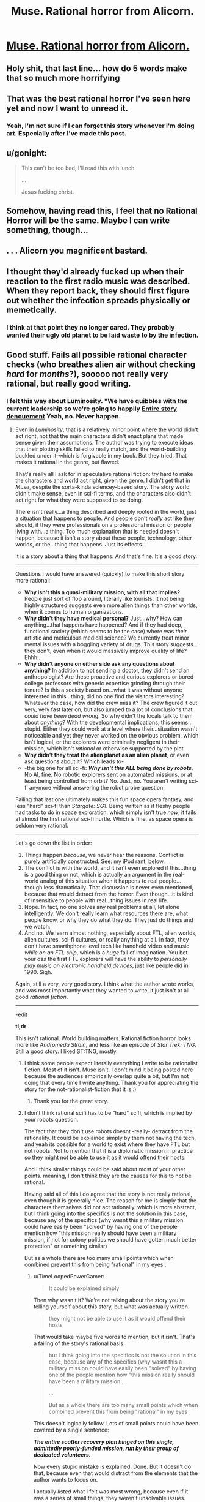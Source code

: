 #+TITLE: Muse. Rational horror from Alicorn.

* [[http://alicorn.elcenia.com/stories/muse.shtml][Muse. Rational horror from Alicorn.]]
:PROPERTIES:
:Author: thesteamboat
:Score: 56
:DateUnix: 1438200881.0
:DateShort: 2015-Jul-30
:END:

** Holy shit, that last line... how do 5 words make that so much more horrifying
:PROPERTIES:
:Author: AmyWarlock
:Score: 10
:DateUnix: 1438223316.0
:DateShort: 2015-Jul-30
:END:


** That was the best rational horror I've seen here yet and now I want to unread it.
:PROPERTIES:
:Author: ArgentStonecutter
:Score: 15
:DateUnix: 1438202167.0
:DateShort: 2015-Jul-30
:END:

*** Yeah, I'm not sure if I can forget this story whenever I'm doing art. Especially after I've made this post.
:PROPERTIES:
:Score: 1
:DateUnix: 1438348703.0
:DateShort: 2015-Jul-31
:END:


** u/gonight:
#+begin_quote
  This can't be too bad, I'll read this with lunch.

  ...

  Jesus fucking christ.
#+end_quote
:PROPERTIES:
:Author: gonight
:Score: 13
:DateUnix: 1438210355.0
:DateShort: 2015-Jul-30
:END:


** Somehow, having read this, I feel that no Rational Horror will be the same. Maybe I can write something, though...
:PROPERTIES:
:Author: blazinghand
:Score: 13
:DateUnix: 1438203637.0
:DateShort: 2015-Jul-30
:END:


** . . . Alicorn you magnificent bastard.
:PROPERTIES:
:Author: Empiricist_or_not
:Score: 5
:DateUnix: 1438215816.0
:DateShort: 2015-Jul-30
:END:


** I thought they'd already fucked up when their reaction to the first radio music was described. When they report back, they should first figure out whether the infection spreads physically or memetically.
:PROPERTIES:
:Author: Gurkenglas
:Score: 3
:DateUnix: 1438238759.0
:DateShort: 2015-Jul-30
:END:

*** I think at that point they no longer cared. They probably wanted their ugly old planet to be laid waste to by the infection.
:PROPERTIES:
:Author: IWantUsToMerge
:Score: 1
:DateUnix: 1438241419.0
:DateShort: 2015-Jul-30
:END:


** Good stuff. Fails all possible rational character checks (who breathes alien air without checking /hard/ for /months/?), sooooo not really very rational, but really good writing.
:PROPERTIES:
:Author: TimeLoopedPowerGamer
:Score: 7
:DateUnix: 1438237014.0
:DateShort: 2015-Jul-30
:END:

*** I felt this way about Luminosity. "We have quibbles with the current leadership so we're going to happily [[#s][Entire story denouement]] Yeah, no. Never happen.
:PROPERTIES:
:Author: 75thTrombone
:Score: 3
:DateUnix: 1438239480.0
:DateShort: 2015-Jul-30
:END:

**** Even in /Luminosity/, that is a relatively minor point where the world didn't act right, not that the main characters didn't enact plans that made sense given their assumptions. The author was trying to execute ideas that their plotting skills failed to really match, and the world-building buckled under it--which is forgivable in my book. But they tried. That makes it rational in the genre, but flawed.

That's really all I ask for in speculative rational fiction: try hard to make the characters and world act right, given the genre. I didn't get that in /Muse/, despite the sorta-kinda sciencey-based story. The story world didn't make sense, even in sci-fi terms, and the characters also didn't act right for what they were supposed to be doing.

There isn't really...a thing described and deeply rooted in the world, just a situation that happens to people. And people don't /really/ act like they should, if they were professionals on a professional mission or people living with...a thing. Too much explanation that is needed doesn't happen, because it isn't a story about these people, technology, other worlds, or the...thing that happens. Just its effects.

It is a story about a thing that happens. And that's fine. It's a good story.

--------------

Questions I would have answered (quickly) to make this short story more rational:

- *Why isn't this a quasi-military mission, with all that implies?* People just sort of flop around, literally like tourists. It not being highly structured suggests even more alien things than other worlds, when it comes to human organizations.
- *Why didn't they have medical personal?* Just...why? How can anything...that happens have happened? And if they had deep, functional society (which seems to be the case) where was /their/ artistic and meticulous medical science? We currently treat minor mental issues with a boggling variety of drugs. This story suggests...they don't, even when it would massively improve quality of life? Ehhh...
- *Why didn't anyone on either side ask any questions about anything?* In addition to not sending a doctor, they didn't send an anthropologist? Are these proactive and curious explorers or bored college professors with generic expertise grinding through their tenure? Is this a society based on...what it was without anyone interested in this...thing, did no one find the visitors interesting? Whatever the case, how did the crew miss it? The crew figured it out very, very fast later on, but also jumped to a lot of conclusions that /could have been dead wrong/. So why didn't the locals talk to them about /anything/? With the developmental implications, this seems...stupid. Either they could work at a level where their...situation wasn't noticeable and yet they never worked on the obvious problem, which isn't logical, or the explorers were criminally negligent in their mission, which isn't /rational/ or otherwise supported by the plot.
- *Why didn't they treat the alien planet as an alien planet*, or even ask questions about it? Which leads to-
- -the big one for all sci-fi: */Why isn't this ALL being done by robots/*. No AI, fine. No robotic explorers sent on automated missions, or at least being controlled from orbit? No. Just, no. You aren't writing sci-fi anymore without answering the robot probe question.

Failing that last one ultimately makes this fun space opera fantasy, and less "hard" sci-fi than /Stargate: SG1/. Being written as if fleshy people had tasks to do in space exploration, which simply isn't true /now/, it fails at almost the first rational sci-fi hurtle. Which is fine, as space opera is seldom very rational.

--------------

Let's go down the list in order:

1. Things happen /because/, we never hear the reasons. Conflict is purely artificially constructed. See: my iPod rant, below.
2. The conflict is with the world, and it isn't even explored if this...thing is a good thing or not, which is actually an argument in the real-world analog of this situation when it happens to real people...though less dramatically. That discussion is never even mentioned, because that would detract from the horror. Even though...it is kind of insensitive to people with real...thing issues in real life.
3. Nope. In fact, no one solves any real problems at all, let alone intelligently. We don't really learn what resources there are, what people know, or why they do what they do. They just do things and we watch.
4. And no. We learn almost nothing, especially about FTL, alien worlds, alien cultures, sci-fi cultures, or really anything at all. In fact, they don't have smarthphone level tech like handheld video and music /while on an FTL ship/, which is a /huge/ fail of imagination. You bet your /ass/ the first FTL explorers will have the ability to /personally play music on electronic handheld devices/, just like people did in 1990. Sigh.

Again, still a very, very good story. I think what the author wrote works, and was most importantly what they wanted to write, it just isn't at all good /rational fiction/.

--------------

-edit

*tl;dr*

This isn't rational. World building matters. Rational fiction horror looks more like /Andromeda Strain/, and less like an episode of /Star Trek: TNG/. Still a good story. I liked ST:TNG, mostly.
:PROPERTIES:
:Author: TimeLoopedPowerGamer
:Score: 7
:DateUnix: 1438244170.0
:DateShort: 2015-Jul-30
:END:

***** I think some people expect literally everything I write to be rationalist fiction. Most of it isn't. Muse isn't. I don't mind it being posted here because the audiences empirically overlap quite a bit, but I'm not doing that every time I write anything. Thank you for appreciating the story for the not-rationalist-fiction that it is :)
:PROPERTIES:
:Author: LuminousAlicorn
:Score: 14
:DateUnix: 1438388791.0
:DateShort: 2015-Aug-01
:END:

****** Thank you for the great story.
:PROPERTIES:
:Author: TimeLoopedPowerGamer
:Score: 4
:DateUnix: 1438390705.0
:DateShort: 2015-Aug-01
:END:


***** I don't think rational scifi has to be "hard" scifi, which is implied by your robots question.

The fact that they don't use robots doesnt -really- detract from the rationality. It could be explained simply by them not having the tech, and yeah its possible for a world to exist where they have FTL but not robots. Not to mention that it is a diplomatic mission in practice so they might not be able to use it as it would offend their hosts.

And I think similar things could be said about most of your other points. meaning, I don't think they are the causes for this to not be rational.

Having said all of this i do agree that the story is not really rational, even though it is generally nice. The reason for me is simply that the characters themselves did not act rationally. which is more abstract, but I think going into the specifics is not the solution in this case, because any of the specifics (why wasnt this a military mission could have easily been "solved" by having one of the people mention how "this mission really should have been a military mission, if not for colony politics we should have gotten much better protection" or something similar)

But as a whole there are too many small points which when combined prevent this from being "rational" in my eyes..
:PROPERTIES:
:Author: IomKg
:Score: 1
:DateUnix: 1438262745.0
:DateShort: 2015-Jul-30
:END:

****** u/TimeLoopedPowerGamer:
#+begin_quote
  It could be explained simply
#+end_quote

Then why wasn't it? We're not talking about the story you're telling yourself about this story, but what was actually written.

#+begin_quote
  they might not be able to use it as it would offend their hosts
#+end_quote

That would take maybe five words to mention, but it isn't. That's a failing of the story's rational basis.

#+begin_quote
  but I think going into the specifics is not the solution in this case, because any of the specifics (why wasnt this a military mission could have easily been "solved" by having one of the people mention how "this mission really should have been a military mission...

  ...

  But as a whole there are too many small points which when combined prevent this from being "rational" in my eyes
#+end_quote

This doesn't logically follow. Lots of small points could have been covered by a single sentence:

*/The entire scatter recovery plan hinged on this single, admittedly poorly-funded mission, run by their group of dedicated volunteers./*

Now every stupid mistake is explained. Done. But it doesn't do that, because even that would distract from the elements that the author wants to focus on.

I actually /listed/ what I felt was most wrong, because even if it was a series of small things, they weren't unsolvable issues. Altogether, there was a lot not covered. Even in a short story, where space is limited, these sorts of things need to be dealt with in rational world-building, and they weren't.

It isn't about being "hard" sci-fi, which mostly means the math and science has been done and is explicitly shown, but about having a well put-together world. Instead of sci-fi, we get space opera, because none of the science questions are even lampshaded. Even though it is otherwise a good story, /Muse/ doesn't fit together at all, even when a few words would have fixed the problem. And that's a shame.
:PROPERTIES:
:Author: TimeLoopedPowerGamer
:Score: 1
:DateUnix: 1438295657.0
:DateShort: 2015-Jul-31
:END:

******* i may not have explained myself properly, what i meant was that all of these things could have been solved relatively easily without significantly effecting anything important in the story.

nothing would have changed if the author added "if not for those stupid politicians" or "if only we had time to charge the robots to send them instead", other than the fact that we could be assured that the author thought about those things. so yes, we would know the author was aware of those points and decided to make a story where they wouldnt be relevant.

but nothing in the story would change significantly.

On the other hand my problem with the many small irrationalities is that without them the story would just not be the same, i.e. it would not be possible to get the same horror.
:PROPERTIES:
:Author: IomKg
:Score: 1
:DateUnix: 1438340387.0
:DateShort: 2015-Jul-31
:END:

******** Ah, then we seem to be in agreement. Sorry if that seemed too confrontational. As a semi-pro writer, these issues live close to my primary goals.
:PROPERTIES:
:Author: TimeLoopedPowerGamer
:Score: 1
:DateUnix: 1438362426.0
:DateShort: 2015-Jul-31
:END:

********* No problem, i don't mind confrontations in the first place, and it mostly seemed to me like you were passionate regarding the topic..
:PROPERTIES:
:Author: IomKg
:Score: 1
:DateUnix: 1438363387.0
:DateShort: 2015-Jul-31
:END:


******* u/thesteamboat:
#+begin_quote

  #+begin_quote
    It could be explained simply
  #+end_quote

  Then why wasn't it? We're not talking about the story you're telling yourself about this story, but what was actually written.
#+end_quote

I'm not sure I agree with this point. Let me stretch to a mathematical analogy, namely the distinction between consistent and complete. Most of what you're arguing is that the world building isn't complete. You point to a bunch of things and say "I think that needs further justification." The world building hasn't answered everything.

On the other hand, the story is certainly consistent with everyone acting as normal, intelligent people (at least, prior to muse exposure). That is, for each of your objections you can come up with simple, plausible extensions to the text that would answer them.

#+begin_quote
  Muse doesn't fit together at all, even when a few words would have fixed the problem.
#+end_quote

To me this seems bizarre. I care not a whit for completeness, only for consistency. Again, this is the difference between a character who is an idiot and a character holding the idiot ball -- holding the idiot ball means that the world (in particular, the offending character) is inconsistent. In contrast, a character who is dumb isn't bad writing, it's just a character who's stupid.

Full disclaimer: I think that, as descriptors, rational and rationalist are not particularly meaningful. I chose the title as I did to parallel last week's contest.
:PROPERTIES:
:Author: thesteamboat
:Score: 1
:DateUnix: 1438391334.0
:DateShort: 2015-Aug-01
:END:

******** To my mind, the entire exploring post-"scatter" society in /Muse/ is holding the idiot ball. It is not just that the reader has to assume things, which is fine, but that they have to make /excuses/ for stupid things the characters do. In an otherwise good story, that's mediocre storytelling.

I was able to suspend disbelief while reading the story, which is why I say I found it a good one /despite/ this issue. But the moment I finished the story, literally that /second/, my brain started poking holes in it. That's bad for a rational story.

Also, [[https://www.reddit.com/r/rational/comments/3f2mfs/muse_rational_horror_from_alicorn/ctng031?context=10][the author says it isn't meant as a rational story]], so...

--------------

I'm also going to shoot down your "words don't mean things" statement.

#+begin_quote
  Full disclaimer: I think that, as descriptors, rational and rationalist are not particularly meaningful.
#+end_quote

I use the sidebar definitions in this sub for the terms /rational/ and /rationalist/, as those *are* in fact meaningful. Words do, in fact, mean things. Maybe don't use words you disagree with, if commonly held definitions are a problem for you.

I don't hate that you suggested this story. I liked it. But it isn't a rational story. Please don't try to weasel out of this with semantic games. And perhaps consider using words that mean things to other people they way they usually understand them, and just disclaim ahead of time if you think an entry might be sort of weak on the sidebar-defined rational elements. I'm sure people will still enjoy well-written submissions.
:PROPERTIES:
:Author: TimeLoopedPowerGamer
:Score: 2
:DateUnix: 1438399535.0
:DateShort: 2015-Aug-01
:END:

********* u/ContessaPlots:
#+begin_quote
  commonly held definitions
#+end_quote

This subreddit has fewer than 4,000 net members.

Of those, even fewer fully agree with the definition put forth for /rational/ and /rationalist fiction/, as can be seen every time this argument comes up. The people who agree with your views make up not even a /significant-sized minority/ of rationalists around the world.

I'm not sure where you got the idea that this relatively puny subreddit has the end-all be-all say on what rational fiction is, especially when so many other people, such as [[/u/thesteamboat]], clearly have differing views on it.
:PROPERTIES:
:Author: ContessaPlots
:Score: 2
:DateUnix: 1438794837.0
:DateShort: 2015-Aug-05
:END:


***** Holy shit, somebody finally lampshades the lack robotic probes!!! Thank you, fellow Redditor.
:PROPERTIES:
:Author: nerdguy1138
:Score: 1
:DateUnix: 1438584486.0
:DateShort: 2015-Aug-03
:END:

****** I think I technically "hung a lantern on it", bringing attention to something instead of casually hiding or going along with it. Or maybe not, because I'm not happy with it at all and am /clearly/ not letting it go.

But thanks. It bugs me all the time.
:PROPERTIES:
:Author: TimeLoopedPowerGamer
:Score: 3
:DateUnix: 1438586819.0
:DateShort: 2015-Aug-03
:END:


**** I thought it was more [[#s][]].
:PROPERTIES:
:Author: iemfi
:Score: 2
:DateUnix: 1438244564.0
:DateShort: 2015-Jul-30
:END:


*** What exactly do you check for? Obviously there are going to be all sorts of strange viruses and bacteria floating around, surely you can't possibly check all of them in any sane amount of time. Also you have many humans already breathing the air with no ill effect.
:PROPERTIES:
:Author: iemfi
:Score: 3
:DateUnix: 1438245146.0
:DateShort: 2015-Jul-30
:END:

**** What? No. That's not...either interactive alien biology exists and should be accounted for, or it doesn't and finding truly strange things sets off literally all the alarm bells. Not that anyone even fucking /checked/.

And if you really can't do a rational approach, you don't throw quarantine protocol out the window. The whole thing is, scientifically speaking, dumb, and the author doesn't even try to lampshade this. Because it is space opera, with less basis than /Alien/ in how space exploration works.

#+begin_quote
  Also you have many humans already breathing the air with no ill effect
#+end_quote

You fail space exploration forever. Please turn in your Heinlein Space Patrol badge and gun, and put on this red shirt. Might as well use a transporter while you're at it.
:PROPERTIES:
:Author: TimeLoopedPowerGamer
:Score: 5
:DateUnix: 1438246386.0
:DateShort: 2015-Jul-30
:END:

***** You wouldn't use a transporter? Oh boy, this discussion is going to end badly.

The question is how exactly do you "account" for alien biology? Iterate through all the chemicals it produces one by one? Without future tech this is a bastard case. If you had to come up with quarantine protocols with current day tech it would probably just involve a lot of rats and monkeys.
:PROPERTIES:
:Author: iemfi
:Score: 2
:DateUnix: 1438246808.0
:DateShort: 2015-Jul-30
:END:

****** If you can't determine with reasonable *e:*certainty whether you are spreading an incredibly deadly plague by doing a thing, don't do that thing. It might take an annoying amount of effort to not get killed, but that doesn't mean you should just go and get killed.
:PROPERTIES:
:Author: philip1201
:Score: 5
:DateUnix: 1438253039.0
:DateShort: 2015-Jul-30
:END:

******* I think worrying about a memetic virus is taking the precautionary principle way too far. The prior is so low that you won't be able to do much of anything else (driving a car, etc.).
:PROPERTIES:
:Author: iemfi
:Score: 2
:DateUnix: 1438254547.0
:DateShort: 2015-Jul-30
:END:

******** For someone who dismisses memetic viruses as a plausible explanation you're remarkably quick to assume it to be the actual explanation. Other than the symptoms being weird for a biochemical virus there's no evidence that I picked up for the virus being memetic.

Regardless, they failed biochemical safety procedures. If it had been a normal flu, they would have died just as surely as they did now.

Note: I'm assuming you mean "virus transmitted by information exchange between minds" when you say "memetic virus". If you merely mean a biological virus which affects the mind, I don't get your point at all.
:PROPERTIES:
:Author: philip1201
:Score: 3
:DateUnix: 1438282461.0
:DateShort: 2015-Jul-30
:END:

********* You're right, but I want to note that they also failed memetic containment by returning and communicating with their home planet in completely unbuffered ways. Surely they had to have guessed that might be an issue, even if it wasn't a thing they considered initially.

So it doesn't really matter what the problem was, they failed big-time, from one end to the other. It is a story of almost literally the worst prepared and acting space explorers that I've ever read. The Nostromo was the goddamn CDC headquarters in comparison.
:PROPERTIES:
:Author: TimeLoopedPowerGamer
:Score: 2
:DateUnix: 1438295925.0
:DateShort: 2015-Jul-31
:END:


********* I meant a virus which somehow alters the mind in a way that isn't distinguishable from the victims just having a different culture and which the victims eventually aren't aware about. There's just no precedence for a sickness like that.

I assume they just did the normal "Have you been sick any time in the past 2 weeks" procedure for things like a normal flu. I mean some amount of trust is required right, the colony could easily have just shot them out of the sky and they could easily just have bombed the colony from orbit. It's a trade off between safety and getting the most diplomatic stuff done in their mission.
:PROPERTIES:
:Author: iemfi
:Score: 1
:DateUnix: 1438302581.0
:DateShort: 2015-Jul-31
:END:

********** They asked that while shopping for baubles, chatting with curators and walking down the street? Have the Musicians eliminated disease? Never mind that basic quarantine procedures (already standard for internationally travelling pets) would have reduced casualties to one.

Not that there's a reason to land, mind you. The ship's comparative advantage is creating warp conduits, not sightseeing, and after their mission travelling to Muse (or high orbit above Muse) is 'as simple as travelling to another continent'. So what if the mission is slower, the fate of planets is on the line.
:PROPERTIES:
:Author: philip1201
:Score: 2
:DateUnix: 1438332951.0
:DateShort: 2015-Jul-31
:END:


******** Who's to say it's memetic? It could very well have been a local environmental agent that interacted in weird ways with human biology.

Of course they never even seemed to bother looking into that in the period after they noticed they were infected and before they descended into lunacy.
:PROPERTIES:
:Author: Sagebrysh
:Score: 2
:DateUnix: 1438305275.0
:DateShort: 2015-Jul-31
:END:

********* Yeah, but either way it's worrying about something which affects the mind in a weird way right. Like saying we shouldn't drill into the Antarctic ice in case we unleash a zombie virus.
:PROPERTIES:
:Author: iemfi
:Score: 1
:DateUnix: 1438306079.0
:DateShort: 2015-Jul-31
:END:


******* Congratulations, you are now O5-1 of the Foundation.
:PROPERTIES:
:Author: nerdguy1138
:Score: 2
:DateUnix: 1438584255.0
:DateShort: 2015-Aug-03
:END:


******* u/Transfuturist:
#+begin_quote
  If you can't determine with reasonable whether you are spreading an incredibly deadly plague by doing a thing, don't do that thing.
#+end_quote

Sounds way beyond NP-complete to me.
:PROPERTIES:
:Author: Transfuturist
:Score: 1
:DateUnix: 1438316989.0
:DateShort: 2015-Jul-31
:END:


****** I'm not prepared to bridge this knowledge and logical analysis gap. In short, no, this is not that hard with no "future tech"...which they don't seem to have in their /FTL space ship/...
:PROPERTIES:
:Author: TimeLoopedPowerGamer
:Score: -2
:DateUnix: 1438248953.0
:DateShort: 2015-Jul-30
:END:

******* No need to explain it here, you should find a job in drug research quickly. You'll make billions easily if you put your method to use finding new drugs.
:PROPERTIES:
:Author: iemfi
:Score: -1
:DateUnix: 1438251298.0
:DateShort: 2015-Jul-30
:END:


** It's been a while since something this short left me this speechless.
:PROPERTIES:
:Author: thedarkone47
:Score: 2
:DateUnix: 1438228124.0
:DateShort: 2015-Jul-30
:END:


** well this handily blows away anything I've written lately.
:PROPERTIES:
:Author: Sagebrysh
:Score: 1
:DateUnix: 1438227744.0
:DateShort: 2015-Jul-30
:END:
